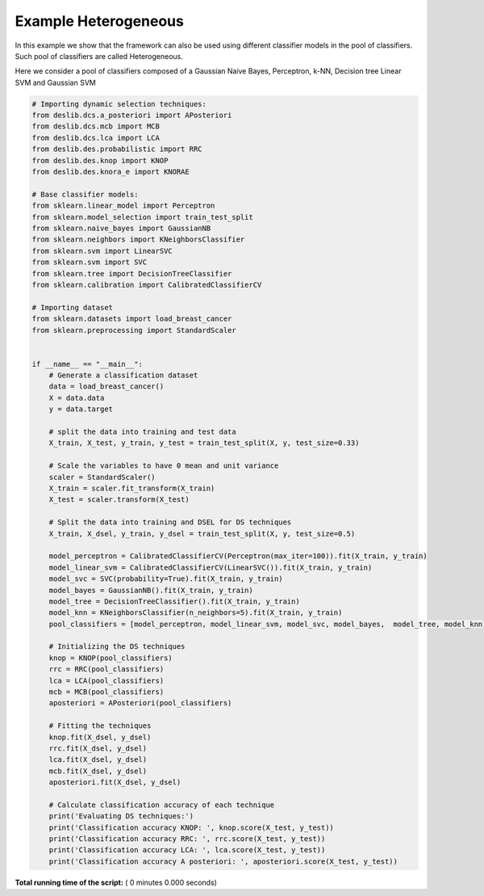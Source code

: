 

.. _sphx_glr_auto_examples_example_heterogeneous.py:


====================================================================
Example Heterogeneous
====================================================================

In this example we show that the framework can also be used using different classifier models in the pool
of classifiers. Such pool of classifiers are called Heterogeneous.

Here we consider a pool of classifiers composed of a Gaussian Naive Bayes, Perceptron, k-NN, Decision tree
Linear SVM and Gaussian SVM



.. code-block:: python


    # Importing dynamic selection techniques:
    from deslib.dcs.a_posteriori import APosteriori
    from deslib.dcs.mcb import MCB
    from deslib.dcs.lca import LCA
    from deslib.des.probabilistic import RRC
    from deslib.des.knop import KNOP
    from deslib.des.knora_e import KNORAE

    # Base classifier models:
    from sklearn.linear_model import Perceptron
    from sklearn.model_selection import train_test_split
    from sklearn.naive_bayes import GaussianNB
    from sklearn.neighbors import KNeighborsClassifier
    from sklearn.svm import LinearSVC
    from sklearn.svm import SVC
    from sklearn.tree import DecisionTreeClassifier
    from sklearn.calibration import CalibratedClassifierCV

    # Importing dataset
    from sklearn.datasets import load_breast_cancer
    from sklearn.preprocessing import StandardScaler


    if __name__ == "__main__":
        # Generate a classification dataset
        data = load_breast_cancer()
        X = data.data
        y = data.target

        # split the data into training and test data
        X_train, X_test, y_train, y_test = train_test_split(X, y, test_size=0.33)

        # Scale the variables to have 0 mean and unit variance
        scaler = StandardScaler()
        X_train = scaler.fit_transform(X_train)
        X_test = scaler.transform(X_test)

        # Split the data into training and DSEL for DS techniques
        X_train, X_dsel, y_train, y_dsel = train_test_split(X, y, test_size=0.5)

        model_perceptron = CalibratedClassifierCV(Perceptron(max_iter=100)).fit(X_train, y_train)
        model_linear_svm = CalibratedClassifierCV(LinearSVC()).fit(X_train, y_train)
        model_svc = SVC(probability=True).fit(X_train, y_train)
        model_bayes = GaussianNB().fit(X_train, y_train)
        model_tree = DecisionTreeClassifier().fit(X_train, y_train)
        model_knn = KNeighborsClassifier(n_neighbors=5).fit(X_train, y_train)
        pool_classifiers = [model_perceptron, model_linear_svm, model_svc, model_bayes,  model_tree, model_knn]

        # Initializing the DS techniques
        knop = KNOP(pool_classifiers)
        rrc = RRC(pool_classifiers)
        lca = LCA(pool_classifiers)
        mcb = MCB(pool_classifiers)
        aposteriori = APosteriori(pool_classifiers)

        # Fitting the techniques
        knop.fit(X_dsel, y_dsel)
        rrc.fit(X_dsel, y_dsel)
        lca.fit(X_dsel, y_dsel)
        mcb.fit(X_dsel, y_dsel)
        aposteriori.fit(X_dsel, y_dsel)

        # Calculate classification accuracy of each technique
        print('Evaluating DS techniques:')
        print('Classification accuracy KNOP: ', knop.score(X_test, y_test))
        print('Classification accuracy RRC: ', rrc.score(X_test, y_test))
        print('Classification accuracy LCA: ', lca.score(X_test, y_test))
        print('Classification accuracy A posteriori: ', aposteriori.score(X_test, y_test))






**Total running time of the script:** ( 0 minutes  0.000 seconds)



.. only :: html

 .. container:: sphx-glr-footer


  .. container:: sphx-glr-download

     :download:`Download Python source code: example_heterogeneous.py <example_heterogeneous.py>`



  .. container:: sphx-glr-download

     :download:`Download Jupyter notebook: example_heterogeneous.ipynb <example_heterogeneous.ipynb>`


.. only:: html

 .. rst-class:: sphx-glr-signature

    `Gallery generated by Sphinx-Gallery <https://sphinx-gallery.readthedocs.io>`_
